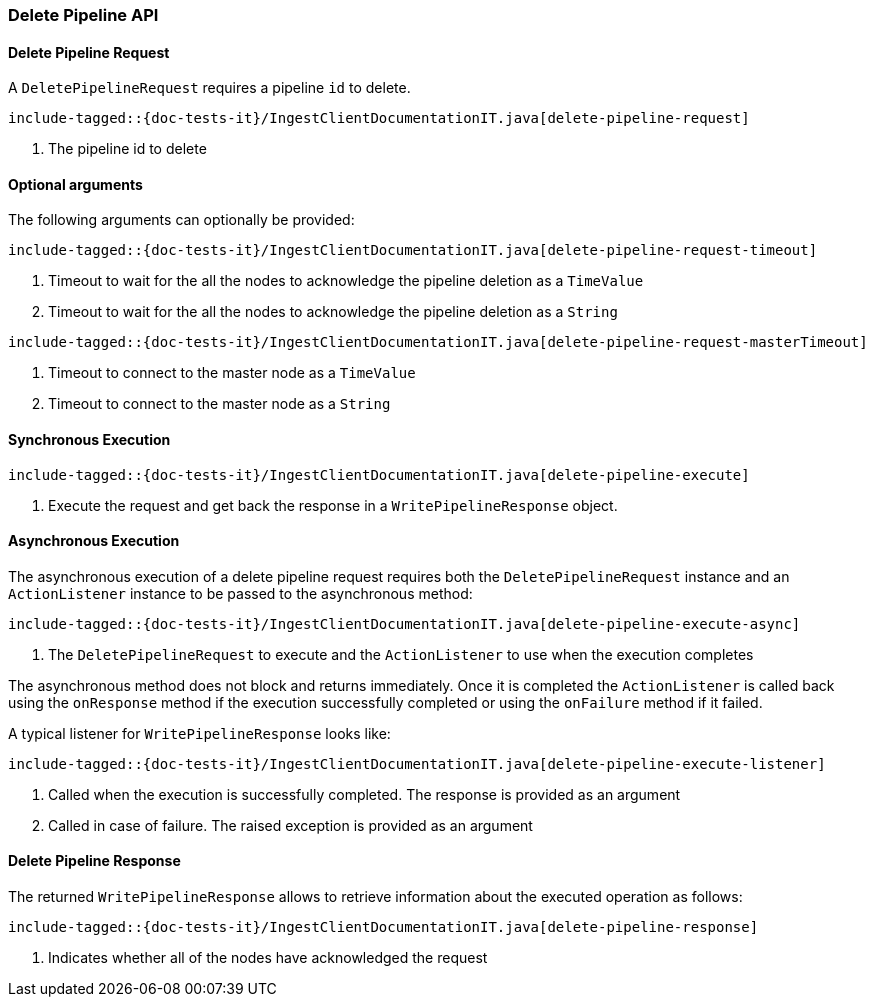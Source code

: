 [[java-rest-high-ingest-delete-pipeline]]
=== Delete Pipeline API

[[java-rest-high-ingest-delete-pipeline-request]]
==== Delete Pipeline Request

A `DeletePipelineRequest` requires a pipeline `id` to delete.

["source","java",subs="attributes,callouts,macros"]
--------------------------------------------------
include-tagged::{doc-tests-it}/IngestClientDocumentationIT.java[delete-pipeline-request]
--------------------------------------------------
<1> The pipeline id to delete

==== Optional arguments
The following arguments can optionally be provided:

["source","java",subs="attributes,callouts,macros"]
--------------------------------------------------
include-tagged::{doc-tests-it}/IngestClientDocumentationIT.java[delete-pipeline-request-timeout]
--------------------------------------------------
<1> Timeout to wait for the all the nodes to acknowledge the pipeline deletion as a `TimeValue`
<2> Timeout to wait for the all the nodes to acknowledge the pipeline deletion as a `String`

["source","java",subs="attributes,callouts,macros"]
--------------------------------------------------
include-tagged::{doc-tests-it}/IngestClientDocumentationIT.java[delete-pipeline-request-masterTimeout]
--------------------------------------------------
<1> Timeout to connect to the master node as a `TimeValue`
<2> Timeout to connect to the master node as a `String`

[[java-rest-high-ingest-delete-pipeline-sync]]
==== Synchronous Execution

["source","java",subs="attributes,callouts,macros"]
--------------------------------------------------
include-tagged::{doc-tests-it}/IngestClientDocumentationIT.java[delete-pipeline-execute]
--------------------------------------------------
<1> Execute the request and get back the response in a `WritePipelineResponse` object.

[[java-rest-high-ingest-delete-pipeline-async]]
==== Asynchronous Execution

The asynchronous execution of a delete pipeline request requires both the `DeletePipelineRequest`
instance and an `ActionListener` instance to be passed to the asynchronous
method:

["source","java",subs="attributes,callouts,macros"]
--------------------------------------------------
include-tagged::{doc-tests-it}/IngestClientDocumentationIT.java[delete-pipeline-execute-async]
--------------------------------------------------
<1> The `DeletePipelineRequest` to execute and the `ActionListener` to use when
the execution completes

The asynchronous method does not block and returns immediately. Once it is
completed the `ActionListener` is called back using the `onResponse` method
if the execution successfully completed or using the `onFailure` method if
it failed.

A typical listener for `WritePipelineResponse` looks like:

["source","java",subs="attributes,callouts,macros"]
--------------------------------------------------
include-tagged::{doc-tests-it}/IngestClientDocumentationIT.java[delete-pipeline-execute-listener]
--------------------------------------------------
<1> Called when the execution is successfully completed. The response is
provided as an argument
<2> Called in case of failure. The raised exception is provided as an argument

[[java-rest-high-ingest-delete-pipeline-response]]
==== Delete Pipeline Response

The returned `WritePipelineResponse` allows to retrieve information about the executed
 operation as follows:

["source","java",subs="attributes,callouts,macros"]
--------------------------------------------------
include-tagged::{doc-tests-it}/IngestClientDocumentationIT.java[delete-pipeline-response]
--------------------------------------------------
<1> Indicates whether all of the nodes have acknowledged the request
